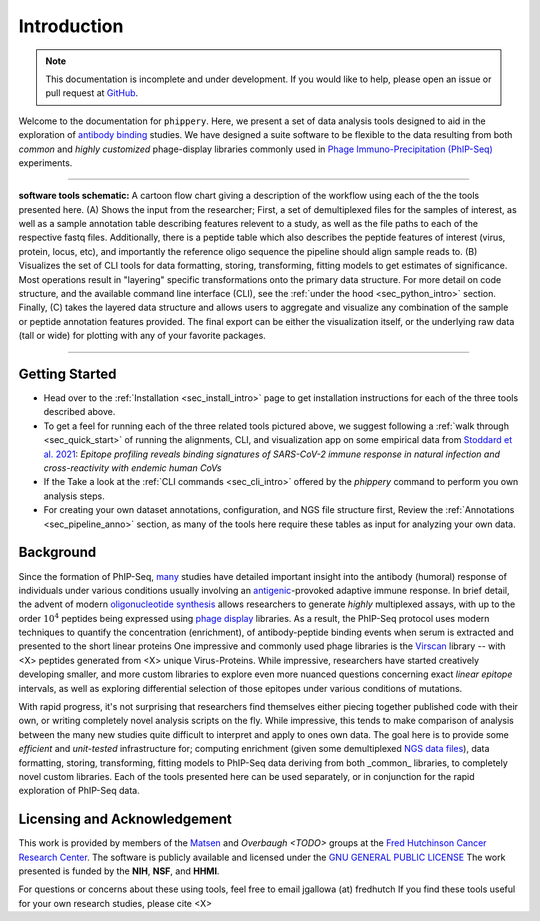 .. _sec_introduction:

============
Introduction
============

.. note:: This documentation is incomplete and under development. If
  you would like to help, please open an issue or pull request at
  `GitHub <https://github.com/matsengrp/phippery/>`_.

Welcome to the documentation for ``phippery``. 
Here, we present a set of data analysis tools designed to aid in the
exploration of `antibody binding <TODO>`_ studies.
We have designed a suite software to be flexible to the data resulting from both
*common* and *highly customized* phage-display libraries commonly used in
`Phage Immuno-Precipitation (PhIP-Seq) <https://www.nature.com/articles/s41596-018-0025-6>`_ experiments.

===============================================

.. figure:: images/phippery-suite-5.svg
  :width: 1000
  :alt: Alternative text
  :align: center

  **software tools schematic:** A cartoon flow 
  chart giving a description of the workflow using
  each of the the tools presented here. (A) Shows
  the input from the researcher; First, a set of 
  demultiplexed files for the samples of interest, 
  as well as a sample annotation table describing
  features relevent to a study, as well as the file
  paths to each of the respective fastq files.
  Additionally, there is a peptide table which
  also describes the peptide features of interest
  (virus, protein, locus, etc), and importantly
  the reference oligo sequence the pipeline should
  align sample reads to. (B) Visualizes the set of
  CLI tools for data formatting, storing, transforming, 
  fitting models to get estimates of significance.
  Most operations result in "layering" specific
  transformations onto the primary data structure.
  For more detail on code structure, and the 
  available command line interface (CLI), see the
  :ref:`under the hood <sec_python_intro>` section.
  Finally, (C) takes the layered data structure
  and allows users to aggregate and visualize 
  any combination of the sample or peptide
  annotation features provided. The final export
  can be either the visualization itself, or the
  underlying raw data (tall or wide) for plotting 
  with any of your favorite packages.

===============================================

+++++++++++++++
Getting Started
+++++++++++++++


- Head over to the :ref:`Installation <sec_install_intro>` 
  page to get installation instructions for each of the three tools described above.

- To get a feel for running each of the three related tools pictured above, 
  we suggest following a 
  :ref:`walk through <sec_quick_start>` of running the alignments, CLI, and visualization
  app on some empirical data from `Stoddard et al. 2021 
  <https://www.cell.com/cell-reports/fulltext/S2211-1247(21)00506-4?_returnURL=https%3A%2F%2Flinkinghub.elsevier.com%2Fretrieve%2Fpii%2FS2211124721005064%3Fshowall%3Dtrue>`_: 
  *Epitope profiling reveals binding signatures of SARS-CoV-2 immune response 
  in natural infection and cross-reactivity with endemic human CoVs* 

- If the Take a look at the :ref:`CLI commands <sec_cli_intro>` offered by the `phippery` command 
  to perform you own analysis steps. 
  

- For creating your own dataset annotations, configuration, and NGS file structure
  first, Review the 
  :ref:`Annotations <sec_pipeline_anno>` section, 
  as many of the tools here require 
  these tables as input for analyzing your own data.

++++++++++
Background
++++++++++

Since the formation of PhIP-Seq, `many <TODO>`_
studies have detailed important insight into the antibody 
(humoral) response of individuals
under various conditions usually involving an 
`antigenic <TODO>`_-provoked adaptive immune response.
In brief detail, the advent of modern 
`oligonucleotide synthesis <TODO>`_
allows researchers to generate *highly* multiplexed assays, with up to the order
:math:`10^{4}` peptides being expressed using `phage display <TODO>`_ libraries.
As a result, the PhIP-Seq protocol uses modern techniques
to quantify the concentration (enrichment), of antibody-peptide binding 
events when serum is extracted and presented to the short linear proteins
One impressive and commonly used phage libraries is the 
`Virscan <TODO>`_ library -- with <X> peptides generated from <X> unique Virus-Proteins.
While impressive, researchers have started creatively developing 
smaller, and more custom libraries to explore even more nuanced questions concerning exact
`linear epitope` intervals, as well as exploring differential selection of those epitopes
under various conditions of mutations. 

With rapid progress, it's not surprising that researchers
find themselves either piecing together published code with their own, 
or writing completely novel analysis scripts on the fly. 
While impressive, this tends to make comparison of analysis
between the many new studies quite difficult to interpret and apply to ones own data.
The goal here is to provide some *efficient* and *unit-tested*
infrastructure for; computing enrichment 
(given some demultiplexed `NGS data files <TODO>`_), 
data formatting, storing, transforming, fitting models to
PhIP-Seq data deriving from both _common_ libraries, to completely novel custom libraries.
Each of the tools presented here can be used separately, or in conjunction for the
rapid exploration of PhIP-Seq data.

+++++++++++++++++++++++++++++
Licensing and Acknowledgement
+++++++++++++++++++++++++++++

This work is provided by members of the 
`Matsen <TODO>`_ and 
`Overbaugh <TODO>` groups at the
`Fred Hutchinson Cancer Research Center <TODO>`_.
The software is publicly available and licensed under the 
`GNU GENERAL PUBLIC LICENSE <TODO>`_
The work presented is funded by the **NIH**, **NSF**, and **HHMI**.

For questions or concerns about these using tools, 
feel free to email jgallowa (at) fredhutch
If you find these tools useful for 
your own research studies, please cite <X>


